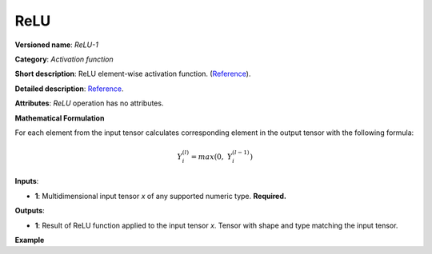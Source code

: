 ReLU
====


.. meta::
  :description: Learn about ReLU-1 - an element-wise, activation operation, which
                can be performed on a single tensor in OpenVINO.

**Versioned name**: *ReLU-1*

**Category**: *Activation function*

**Short description**: ReLU element-wise activation function. (`Reference <http://caffe.berkeleyvision.org/tutorial/layers/relu.html>`__).

**Detailed description**: `Reference <https://github.com/Kulbear/deep-learning-nano-foundation/wiki/ReLU-and-Softmax-Activation-Functions#rectified-linear-units>`__.

**Attributes**: *ReLU* operation has no attributes.

**Mathematical Formulation**

For each element from the input tensor calculates corresponding element in the output tensor with the following formula:

.. math::

   Y_{i}^{( l )} = max(0,\ Y_{i}^{( l - 1 )})


**Inputs**:

*   **1**: Multidimensional input tensor *x* of any supported numeric type. **Required.**

**Outputs**:

*   **1**: Result of ReLU function applied to the input tensor *x*. Tensor with shape and type matching the input tensor.

**Example**

.. code-block:: xml
   :force:

    <layer ... type="ReLU">
        <input>
            <port id="0">
                <dim>256</dim>
                <dim>56</dim>
            </port>
        </input>
        <output>
            <port id="1">
                <dim>256</dim>
                <dim>56</dim>
            </port>
        </output>
    </layer>

